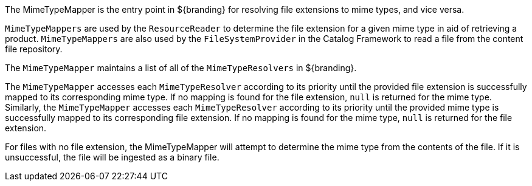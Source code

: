 :title: Mime Type Mapper Intro
:type: transformerIntro
:status: published
:link: _mime_type_mapper_intro
:summary: Resolves file extensions to mime types and vice versa.

The MimeTypeMapper is the entry point in ${branding} for resolving file extensions to mime types, and vice versa.

`MimeTypeMappers` are used by the `ResourceReader` to determine the file extension for a given mime type in aid of retrieving a product.
`MimeTypeMappers` are also used by the `FileSystemProvider` in the Catalog Framework to read a file from the content file repository.

The `MimeTypeMapper` maintains a list of all of the `MimeTypeResolvers` in ${branding}.

The `MimeTypeMapper` accesses each `MimeTypeResolver` according to its priority until the provided file extension is successfully mapped to its corresponding mime type.
If no mapping is found for the file extension, `null` is returned for the mime type.
Similarly, the `MimeTypeMapper` accesses each `MimeTypeResolver` according to its priority until the provided mime type is successfully mapped to its corresponding file extension.
If no mapping is found for the mime type, `null` is returned for the file extension.

For files with no file extension, the MimeTypeMapper will attempt to determine the mime type from the contents of the file.
If it is unsuccessful, the file will be ingested as a binary file.